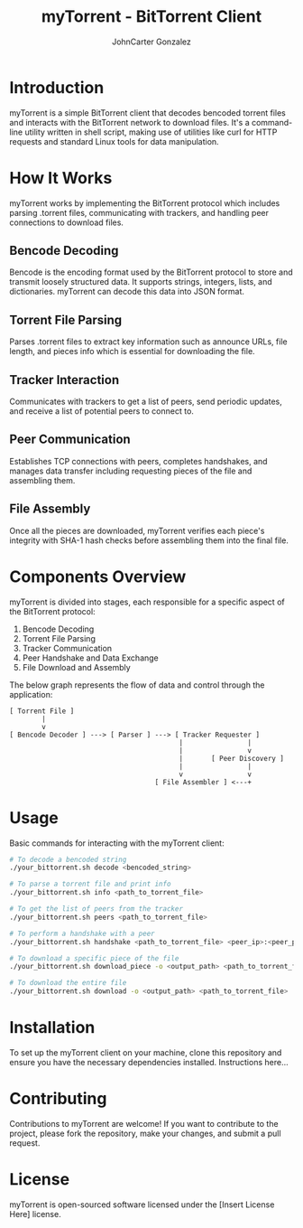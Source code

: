 #+TITLE: myTorrent - BitTorrent Client
#+AUTHOR: JohnCarter Gonzalez

* Introduction
  myTorrent is a simple BitTorrent client that decodes bencoded torrent files and interacts with the BitTorrent network to download files. It's a command-line utility written in shell script, making use of utilities like curl for HTTP requests and standard Linux tools for data manipulation.

* How It Works
  :PROPERTIES:
  :CUSTOM_ID: how-it-works
  :END:
  myTorrent works by implementing the BitTorrent protocol which includes parsing .torrent files, communicating with trackers, and handling peer connections to download files.

** Bencode Decoding
   Bencode is the encoding format used by the BitTorrent protocol to store and transmit loosely structured data. It supports strings, integers, lists, and dictionaries. myTorrent can decode this data into JSON format.

** Torrent File Parsing
   Parses .torrent files to extract key information such as announce URLs, file length, and pieces info which is essential for downloading the file.

** Tracker Interaction
   Communicates with trackers to get a list of peers, send periodic updates, and receive a list of potential peers to connect to.

** Peer Communication
   Establishes TCP connections with peers, completes handshakes, and manages data transfer including requesting pieces of the file and assembling them.

** File Assembly
   Once all the pieces are downloaded, myTorrent verifies each piece's integrity with SHA-1 hash checks before assembling them into the final file.

* Components Overview
  :PROPERTIES:
  :CUSTOM_ID: components-overview
  :END:

  myTorrent is divided into stages, each responsible for a specific aspect of the BitTorrent protocol:

  1. Bencode Decoding
  2. Torrent File Parsing
  3. Tracker Communication
  4. Peer Handshake and Data Exchange
  5. File Download and Assembly

  The below graph represents the flow of data and control through the application:

  #+BEGIN_SRC ascii-art
  [ Torrent File ]
          |
          v
  [ Bencode Decoder ] ---> [ Parser ] ---> [ Tracker Requester ]
                                            |                |
                                            |                v
                                            |       [ Peer Discovery ]
                                            |                |
                                            v                v
                                      [ File Assembler ] <---+
  #+END_SRC

* Usage
  :PROPERTIES:
  :CUSTOM_ID: usage
  :END:

  Basic commands for interacting with the myTorrent client:

  #+BEGIN_SRC sh
  # To decode a bencoded string
  ./your_bittorrent.sh decode <bencoded_string>

  # To parse a torrent file and print info
  ./your_bittorrent.sh info <path_to_torrent_file>

  # To get the list of peers from the tracker
  ./your_bittorrent.sh peers <path_to_torrent_file>

  # To perform a handshake with a peer
  ./your_bittorrent.sh handshake <path_to_torrent_file> <peer_ip>:<peer_port>

  # To download a specific piece of the file
  ./your_bittorrent.sh download_piece -o <output_path> <path_to_torrent_file> <piece_index>

  # To download the entire file
  ./your_bittorrent.sh download -o <output_path> <path_to_torrent_file>
  #+END_SRC

* Installation
  :PROPERTIES:
  :CUSTOM_ID: installation
  :END:

  To set up the myTorrent client on your machine, clone this repository and ensure you have the necessary dependencies installed. Instructions here...

* Contributing
  Contributions to myTorrent are welcome! If you want to contribute to the project, please fork the repository, make your changes, and submit a pull request.

* License
  :PROPERTIES:
  :CUSTOM_ID: license
  :END:

  myTorrent is open-sourced software licensed under the [Insert License Here] license.
